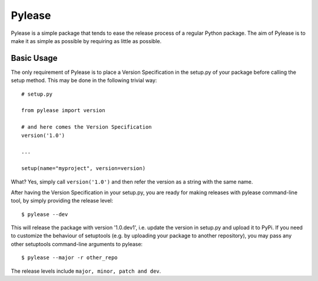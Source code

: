 Pylease
=======

Pylease is a simple package that tends to ease the release process of a regular
Python package. The aim of Pylease is to make it as simple as possible by
requiring as little as possible.

Basic Usage
-----------

The only requirement of Pylease is to place a Version Specification in the
setup.py of your package before calling the setup method. This may be done in
the following trivial way::

    # setup.py

    from pylease import version

    # and here comes the Version Specification
    version('1.0')

    ...

    setup(name="myproject", version=version)


What? Yes, simply call ``version('1.0')`` and then refer the version as a
string with the same name.

After having the Version Specification in your setup.py, you are ready for
making releases with pylease command-line tool, by simply providing the
release level::

    $ pylease --dev

This will release the package with version '1.0.dev1', i.e. update the
version in setup.py and upload it to PyPi. If you need to customize the
behaviour of setuptools (e.g. by uploading your package to another
repository), you may pass any other setuptools command-line arguments to
pylease::

    $ pylease --major -r other_repo

The release levels include ``major, minor, patch and dev``.